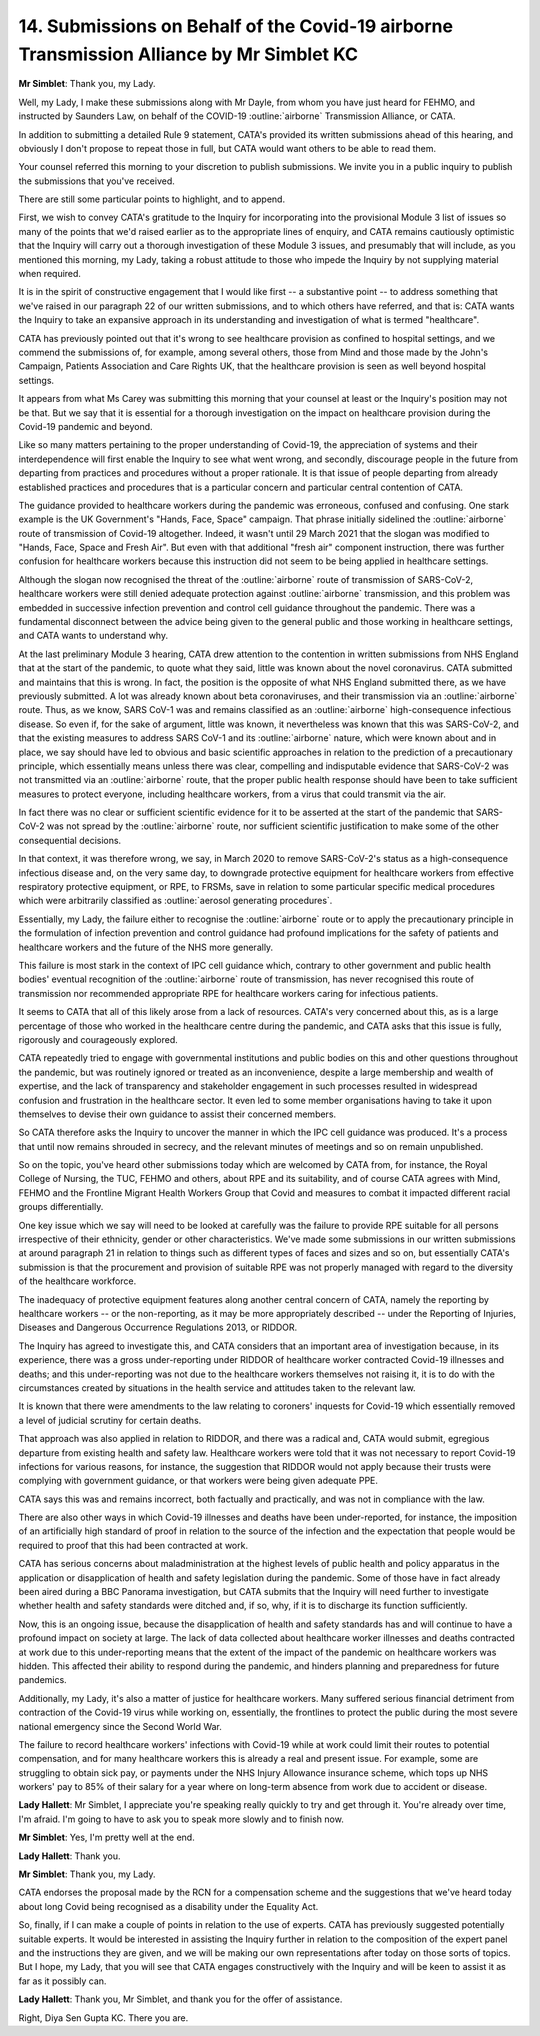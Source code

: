 14. Submissions on Behalf of the Covid-19 airborne Transmission Alliance by Mr Simblet KC
=========================================================================================

**Mr Simblet**: Thank you, my Lady.

Well, my Lady, I make these submissions along with Mr Dayle, from whom you have just heard for FEHMO, and instructed by Saunders Law, on behalf of the COVID-19 :outline:`airborne` Transmission Alliance, or CATA.

In addition to submitting a detailed Rule 9 statement, CATA's provided its written submissions ahead of this hearing, and obviously I don't propose to repeat those in full, but CATA would want others to be able to read them.

Your counsel referred this morning to your discretion to publish submissions. We invite you in a public inquiry to publish the submissions that you've received.

There are still some particular points to highlight, and to append.

First, we wish to convey CATA's gratitude to the Inquiry for incorporating into the provisional Module 3 list of issues so many of the points that we'd raised earlier as to the appropriate lines of enquiry, and CATA remains cautiously optimistic that the Inquiry will carry out a thorough investigation of these Module 3 issues, and presumably that will include, as you mentioned this morning, my Lady, taking a robust attitude to those who impede the Inquiry by not supplying material when required.

It is in the spirit of constructive engagement that I would like first -- a substantive point -- to address something that we've raised in our paragraph 22 of our written submissions, and to which others have referred, and that is: CATA wants the Inquiry to take an expansive approach in its understanding and investigation of what is termed "healthcare".

CATA has previously pointed out that it's wrong to see healthcare provision as confined to hospital settings, and we commend the submissions of, for example, among several others, those from Mind and those made by the John's Campaign, Patients Association and Care Rights UK, that the healthcare provision is seen as well beyond hospital settings.

It appears from what Ms Carey was submitting this morning that your counsel at least or the Inquiry's position may not be that. But we say that it is essential for a thorough investigation on the impact on healthcare provision during the Covid-19 pandemic and beyond.

Like so many matters pertaining to the proper understanding of Covid-19, the appreciation of systems and their interdependence will first enable the Inquiry to see what went wrong, and secondly, discourage people in the future from departing from practices and procedures without a proper rationale. It is that issue of people departing from already established practices and procedures that is a particular concern and particular central contention of CATA.

The guidance provided to healthcare workers during the pandemic was erroneous, confused and confusing. One stark example is the UK Government's "Hands, Face, Space" campaign. That phrase initially sidelined the :outline:`airborne` route of transmission of Covid-19 altogether. Indeed, it wasn't until 29 March 2021 that the slogan was modified to "Hands, Face, Space and Fresh Air". But even with that additional "fresh air" component instruction, there was further confusion for healthcare workers because this instruction did not seem to be being applied in healthcare settings.

Although the slogan now recognised the threat of the :outline:`airborne` route of transmission of SARS-CoV-2, healthcare workers were still denied adequate protection against :outline:`airborne` transmission, and this problem was embedded in successive infection prevention and control cell guidance throughout the pandemic. There was a fundamental disconnect between the advice being given to the general public and those working in healthcare settings, and CATA wants to understand why.

At the last preliminary Module 3 hearing, CATA drew attention to the contention in written submissions from NHS England that at the start of the pandemic, to quote what they said, little was known about the novel coronavirus. CATA submitted and maintains that this is wrong. In fact, the position is the opposite of what NHS England submitted there, as we have previously submitted. A lot was already known about beta coronaviruses, and their transmission via an :outline:`airborne` route. Thus, as we know, SARS CoV-1 was and remains classified as an :outline:`airborne` high-consequence infectious disease. So even if, for the sake of argument, little was known, it nevertheless was known that this was SARS-CoV-2, and that the existing measures to address SARS CoV-1 and its :outline:`airborne` nature, which were known about and in place, we say should have led to obvious and basic scientific approaches in relation to the prediction of a precautionary principle, which essentially means unless there was clear, compelling and indisputable evidence that SARS-CoV-2 was not transmitted via an :outline:`airborne` route, that the proper public health response should have been to take sufficient measures to protect everyone, including healthcare workers, from a virus that could transmit via the air.

In fact there was no clear or sufficient scientific evidence for it to be asserted at the start of the pandemic that SARS-CoV-2 was not spread by the :outline:`airborne` route, nor sufficient scientific justification to make some of the other consequential decisions.

In that context, it was therefore wrong, we say, in March 2020 to remove SARS-CoV-2's status as a high-consequence infectious disease and, on the very same day, to downgrade protective equipment for healthcare workers from effective respiratory protective equipment, or RPE, to FRSMs, save in relation to some particular specific medical procedures which were arbitrarily classified as :outline:`aerosol generating procedures`.

Essentially, my Lady, the failure either to recognise the :outline:`airborne` route or to apply the precautionary principle in the formulation of infection prevention and control guidance had profound implications for the safety of patients and healthcare workers and the future of the NHS more generally.

This failure is most stark in the context of IPC cell guidance which, contrary to other government and public health bodies' eventual recognition of the :outline:`airborne` route of transmission, has never recognised this route of transmission nor recommended appropriate RPE for healthcare workers caring for infectious patients.

It seems to CATA that all of this likely arose from a lack of resources. CATA's very concerned about this, as is a large percentage of those who worked in the healthcare centre during the pandemic, and CATA asks that this issue is fully, rigorously and courageously explored.

CATA repeatedly tried to engage with governmental institutions and public bodies on this and other questions throughout the pandemic, but was routinely ignored or treated as an inconvenience, despite a large membership and wealth of expertise, and the lack of transparency and stakeholder engagement in such processes resulted in widespread confusion and frustration in the healthcare sector. It even led to some member organisations having to take it upon themselves to devise their own guidance to assist their concerned members.

So CATA therefore asks the Inquiry to uncover the manner in which the IPC cell guidance was produced. It's a process that until now remains shrouded in secrecy, and the relevant minutes of meetings and so on remain unpublished.

So on the topic, you've heard other submissions today which are welcomed by CATA from, for instance, the Royal College of Nursing, the TUC, FEHMO and others, about RPE and its suitability, and of course CATA agrees with Mind, FEHMO and the Frontline Migrant Health Workers Group that Covid and measures to combat it impacted different racial groups differentially.

One key issue which we say will need to be looked at carefully was the failure to provide RPE suitable for all persons irrespective of their ethnicity, gender or other characteristics. We've made some submissions in our written submissions at around paragraph 21 in relation to things such as different types of faces and sizes and so on, but essentially CATA's submission is that the procurement and provision of suitable RPE was not properly managed with regard to the diversity of the healthcare workforce.

The inadequacy of protective equipment features along another central concern of CATA, namely the reporting by healthcare workers -- or the non-reporting, as it may be more appropriately described -- under the Reporting of Injuries, Diseases and Dangerous Occurrence Regulations 2013, or RIDDOR.

The Inquiry has agreed to investigate this, and CATA considers that an important area of investigation because, in its experience, there was a gross under-reporting under RIDDOR of healthcare worker contracted Covid-19 illnesses and deaths; and this under-reporting was not due to the healthcare workers themselves not raising it, it is to do with the circumstances created by situations in the health service and attitudes taken to the relevant law.

It is known that there were amendments to the law relating to coroners' inquests for Covid-19 which essentially removed a level of judicial scrutiny for certain deaths.

That approach was also applied in relation to RIDDOR, and there was a radical and, CATA would submit, egregious departure from existing health and safety law. Healthcare workers were told that it was not necessary to report Covid-19 infections for various reasons, for instance, the suggestion that RIDDOR would not apply because their trusts were complying with government guidance, or that workers were being given adequate PPE.

CATA says this was and remains incorrect, both factually and practically, and was not in compliance with the law.

There are also other ways in which Covid-19 illnesses and deaths have been under-reported, for instance, the imposition of an artificially high standard of proof in relation to the source of the infection and the expectation that people would be required to proof that this had been contracted at work.

CATA has serious concerns about maladministration at the highest levels of public health and policy apparatus in the application or disapplication of health and safety legislation during the pandemic. Some of those have in fact already been aired during a BBC Panorama investigation, but CATA submits that the Inquiry will need further to investigate whether health and safety standards were ditched and, if so, why, if it is to discharge its function sufficiently.

Now, this is an ongoing issue, because the disapplication of health and safety standards has and will continue to have a profound impact on society at large. The lack of data collected about healthcare worker illnesses and deaths contracted at work due to this under-reporting means that the extent of the impact of the pandemic on healthcare workers was hidden. This affected their ability to respond during the pandemic, and hinders planning and preparedness for future pandemics.

Additionally, my Lady, it's also a matter of justice for healthcare workers. Many suffered serious financial detriment from contraction of the Covid-19 virus while working on, essentially, the frontlines to protect the public during the most severe national emergency since the Second World War.

The failure to record healthcare workers' infections with Covid-19 while at work could limit their routes to potential compensation, and for many healthcare workers this is already a real and present issue. For example, some are struggling to obtain sick pay, or payments under the NHS Injury Allowance insurance scheme, which tops up NHS workers' pay to 85% of their salary for a year where on long-term absence from work due to accident or disease.

**Lady Hallett**: Mr Simblet, I appreciate you're speaking really quickly to try and get through it. You're already over time, I'm afraid. I'm going to have to ask you to speak more slowly and to finish now.

**Mr Simblet**: Yes, I'm pretty well at the end.

**Lady Hallett**: Thank you.

**Mr Simblet**: Thank you, my Lady.

CATA endorses the proposal made by the RCN for a compensation scheme and the suggestions that we've heard today about long Covid being recognised as a disability under the Equality Act.

So, finally, if I can make a couple of points in relation to the use of experts. CATA has previously suggested potentially suitable experts. It would be interested in assisting the Inquiry further in relation to the composition of the expert panel and the instructions they are given, and we will be making our own representations after today on those sorts of topics. But I hope, my Lady, that you will see that CATA engages constructively with the Inquiry and will be keen to assist it as far as it possibly can.

**Lady Hallett**: Thank you, Mr Simblet, and thank you for the offer of assistance.

Right, Diya Sen Gupta KC. There you are.

